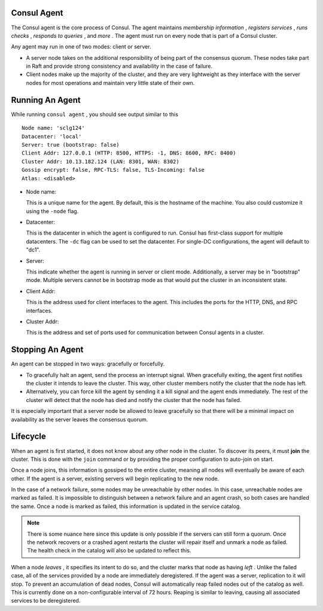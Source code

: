 .. _consul_agent:

Consul Agent
==============

The Consul agent is the core process of Consul. The agent maintains *membership information* , *registers services* , *runs checks* , *responds to queries* , and *more* . The agent must run on every node that is part of a Consul cluster.

Any agent may run in one of two modes: client or server.

+ A server node takes on the additional responsibility of being part of the consensus quorum. These nodes take part in Raft and provide strong consistency and availability in the case of failure. 

+ Client nodes make up the majority of the cluster, and they are very lightweight as they interface with the server nodes for most operations and maintain very little state of their own.

Running An Agent
=================

While running ``consul agent`` , you should see output similar to this

::

  Node name: 'sclg124'
  Datacenter: 'local'
  Server: true (bootstrap: false)
  Client Addr: 127.0.0.1 (HTTP: 8500, HTTPS: -1, DNS: 8600, RPC: 8400)
  Cluster Addr: 10.13.182.124 (LAN: 8301, WAN: 8302)
  Gossip encrypt: false, RPC-TLS: false, TLS-Incoming: false
  Atlas: <disabled>

* Node name:

  This is a unique name for the agent. By default, this is the hostname of the machine. You also could customize it using the ``-node`` flag.

* Datacenter:

  This is the datacenter in which the agent is configured to run. Consul has first-class support for multiple datacenters. The ``-dc`` flag can be used to set the datacenter. For single-DC configurations, the agent will default to "dc1".

* Server:

  This indicate whether the agent is running in server or client mode. Additionally, a server may be in "bootstrap" mode. Multiple servers cannot be in bootstrap mode as that would put the cluster in an inconsistent state.

* Client Addr:

  This is the address used for client interfaces to the agent. This includes the ports for the HTTP, DNS, and RPC interfaces.

* Cluster Addr:

  This is the address and set of ports used for communication between Consul agents in a cluster.

Stopping An Agent
==================

An agent can be stopped in two ways: gracefully or forcefully.

* To gracefully halt an agent, send the process an interrupt signal. When gracefully exiting, the agent first notifies the cluster it intends to leave the cluster. This way, other cluster members notify the cluster that the node has left.

* Alternatively, you can force kill the agent by sending it a kill signal and the agent ends immediately. The rest of the cluster will detect that the node has died and notify the cluster that the node has failed.

It is especially important that a server node be allowed to leave gracefully so that there will be a minimal impact on availability as the server leaves the consensus quorum.

Lifecycle
==========

When an agent is first started, it does not know about any other node in the cluster. To discover its peers, it must **join** the cluster. This is done with the ``join`` command or by providing the proper configuration to auto-join on start. 

Once a node joins, this information is gossiped to the entire cluster, meaning all nodes will eventually be aware of each other. If the agent is a server, existing servers will begin replicating to the new node.

In the case of a network failure, some nodes may be unreachable by other nodes. In this case, unreachable nodes are marked as failed. It is impossible to distinguish between a network failure and an agent crash, so both cases are handled the same. Once a node is marked as failed, this information is updated in the service catalog. 

.. note::

   There is some nuance here since this update is only possible if the servers can still form a quorum. Once the network recovers or a crashed agent restarts the cluster will repair itself and unmark a node as failed. The health check in the catalog will also be updated to reflect this.

When a node *leaves* , it specifies its intent to do so, and the cluster marks that node as having *left* . Unlike the failed case, all of the services provided by a node are immediately deregistered. If the agent was a server, replication to it will stop. To prevent an accumulation of dead nodes, Consul will automatically reap failed nodes out of the catalog as well. This is currently done on a non-configurable interval of 72 hours. Reaping is similar to leaving, causing all associated services to be deregistered.
